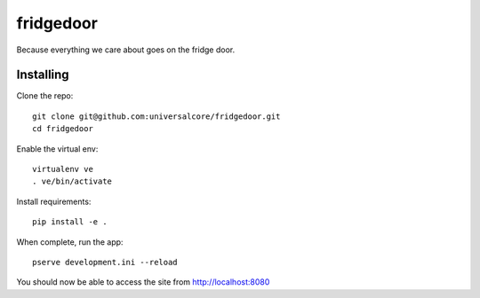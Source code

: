 fridgedoor
==========

Because everything we care about goes on the fridge door.

Installing
----------

Clone the repo::

  git clone git@github.com:universalcore/fridgedoor.git
  cd fridgedoor
  
Enable the virtual env::
  
  virtualenv ve
  . ve/bin/activate
  
Install requirements::

  pip install -e .
  
When complete, run the app::

  pserve development.ini --reload
  
You should now be able to access the site from http://localhost:8080

